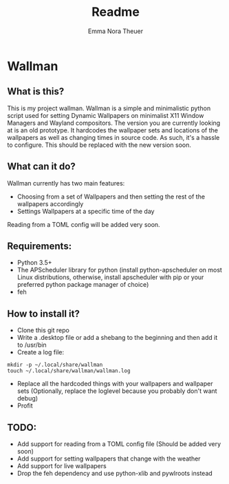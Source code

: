 #+TITLE: Readme
#+AUTHOR: Emma Nora Theuer

* Wallman
** What is this?
This is my project wallman. Wallman is a simple and minimalistic python script used for setting Dynamic Wallpapers on minimalist X11 Window Managers and Wayland compositors.
The version you are currently looking at is an old prototype. It hardcodes the wallpaper sets and locations of the wallpapers as well as changing times in source code. As such, it's a hassle to configure. This should be replaced with the new version soon.

** What can it do?
Wallman currently has two main features:
+ Choosing from a set of Wallpapers and then setting the rest of the wallpapers accordingly
+ Settings Wallpapers at a specific time of the day

Reading from a TOML config will be added very soon.

** Requirements:
+ Python 3.5+
+ The APScheduler library for python (install python-apscheduler on most Linux distributions, otherwise, install apscheduler with pip or your preferred python package manager of choice)
+ feh

** How to install it?
+ Clone this git repo
+ Write a .desktop file or add a shebang to the beginning and then add it to /usr/bin
+ Create a log file:
#+BEGIN_SRC shell
mkdir -p ~/.local/share/wallman
touch ~/.local/share/wallman/wallman.log
#+END_SRC
+ Replace all the hardcoded things with your wallpapers and wallpaper sets (Optionally, replace the loglevel because you probably don't want debug)
+ Profit

** TODO:
- Add support for reading from a TOML config file (Should be added very soon)
- Add support for setting wallpapers that change with the weather
- Add support for live wallpapers
- Drop the feh dependency and use python-xlib and pywlroots instead
